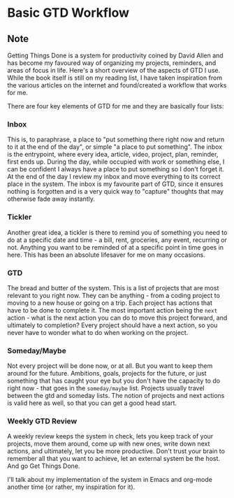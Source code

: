 * Basic GTD Workflow
:PROPERTIES:
:Date: 2021-05-11
:tags: stream
:END:

** Note
Getting Things Done is a system for productivity coined by David Allen and has become my favoured way of
organizing my projects, reminders, and areas of focus in life. Here's a short overview of the aspects of GTD I
use. While the book itself is still on my reading list, I have taken inspiration from the various articles on
the internet and found/created a workflow that works for me.

There are four key elements of GTD for me and they are basically four lists:
*** Inbox
This is, to paraphrase, a place to "put something there right now and return to it at the end of the day", or
simple "a place to put something". The inbox is the entrypoint, where every idea, article, video, project,
plan, reminder, first ends up. During the day, while occupied with work or something else, I can be confident
I always have a place to put something so I don't forget it. At the end of the day I review my inbox and move
everything to its correct place in the system. The inbox is my favourite part of GTD, since it ensures nothing
is forgotten and is a very quick way to "capture" thoughts that may otherwise fade away instantly.


*** Tickler
Another great idea, a tickler is there to remind you of something you need to do at a specific date
and time - a bill, rent, groceries, any event, recurring or not. Anything you want to be reminded of at a
specific point in time goes in here. This has been an absolute lifesaver for me on many occasions.


*** GTD
The bread and butter of the system. This is a list of projects that are most relevant to you right
now. They can be anything - from a coding project to moving to a new house or going on a trip. Each project
has actions that have to be done to complete it. The most important action being the =next= action - what is
the next action you can do to move this project forward, and ultimately to completion? Every project should
have a next action, so you never have to wonder what to do when working on the project.


*** Someday/Maybe
Not every project will be done now, or at all. But you want to keep them around for the
future. Ambitions, goals, projects for the future, or just something that has caught your eye but you don't
have the capacity to do right now - that goes in the =someday/maybe= list. Projects usually travel between the
gtd and someday lists. The notion of projects and next actions is valid here as well, so that you can get a good
head start.

*** Weekly GTD Review
A weekly review keeps the system in check, lets you keep track of your projects, move them around, come up with
new ones, write down next actions, and ultimately, let you be more productive. Don't trust your brain to
remember all that you want to achieve, let an external system be the host. And go Get Things Done.

I'll talk about my implementation of the system in Emacs and org-mode another time (or rather, my inspiration for it).
